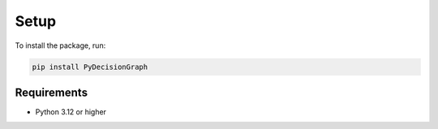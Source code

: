 Setup
=====

To install the package, run:

.. code-block:: bash

   pip install PyDecisionGraph

Requirements
------------

- Python 3.12 or higher